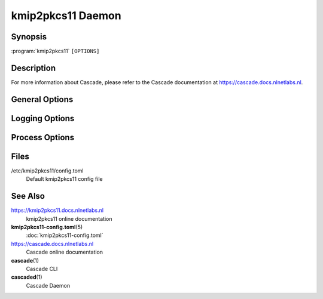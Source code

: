 kmip2pkcs11 Daemon
==================

Synopsis
--------

:program:`kmip2pkcs11` ``[OPTIONS]``

Description
-----------

.. only:: html

    **kmip2pkcs11** is a KMIP to PKCS#11 relay used primarily by `Cascade
    <https://cascade.docs.nlnetlabs.nl>`_ to access PKCS#11 compatible HSMs.

.. only:: man or text or latex or epub

    **kmip2pkcs11** is a KMIP to PKCS#11 relay used primarily by **cascaded**\
    (1) to access PKCS#11 compatible HSMs.

For more information about Cascade, please refer to the Cascade documentation
at https://cascade.docs.nlnetlabs.nl.

General Options
---------------

.. option:: -c, --config <PATH>

    The configuration file to load. Defaults to
    ``/etc/kmip2pkcs11/config.toml``.

.. option:: --d, --detach

    Detach from terminal; default is to remain in the foreground

.. option:: -h, --help

    Print the help text (short summary with ``-h``, long help with ``--help``).
          
.. option:: -V, --version

    Print version.

Logging Options
---------------

.. option:: -v, --verbose

    Log more information, twice for even more

.. option:: -q, --quiet

    Log less information, twice for no information

.. option:: --stderr

    Log to stderr

.. option:: --syslog

    Log to syslog

.. option:: --syslog-facility <FACILITY>

    Facility to use for syslog logging. Sensible values are: ``user``,
    ``daemon``, or one of ``local0``--``local7``. See the :program:`syslog` or
    :program:`logger` man pages for a full list of facility values.
          

.. option:: --logfile <PATH>

    File to log to

Process Options
---------------

.. option:: --pid-file <PATH>

    The file for keep the daemon process's PID in

.. option:: --working-dir <PATH>

    The working directory of the daemon process

.. option:: --chroot <PATH>

    Root directory for the daemon process

.. option:: --user <UID>

    User for the daemon process

.. option:: --group <GID>

    Group for the daemon process

Files
-----

/etc/kmip2pkcs11/config.toml
    Default kmip2pkcs11 config file

See Also
--------

https://kmip2pkcs11.docs.nlnetlabs.nl
    kmip2pkcs11 online documentation

**kmip2pkcs11-config.toml**\ (5)
    :doc:`kmip2pkcs11-config.toml`

https://cascade.docs.nlnetlabs.nl
    Cascade online documentation

**cascade**\ (1)
    Cascade CLI

**cascaded**\ (1)
    Cascade Daemon
